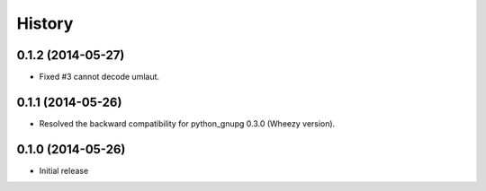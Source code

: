 History
-------

0.1.2 (2014-05-27)
^^^^^^^^^^^^^^^^^^

* Fixed #3 cannot decode umlaut.

0.1.1 (2014-05-26)
^^^^^^^^^^^^^^^^^^

* Resolved the backward compatibility for python_gnupg 0.3.0 (Wheezy version).

0.1.0 (2014-05-26)
^^^^^^^^^^^^^^^^^^

* Initial release

